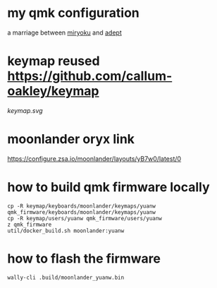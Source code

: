 * my qmk configuration
a marriage between [[https://github.com/manna-harbour/miryoku][miryoku]] and [[https://github.com/Apsu/Adept][adept]]

* keymap reused [[https://github.com/callum-oakley/keymap]]
[[keymap.svg]]
* moonlander oryx link
[[https://configure.zsa.io/moonlander/layouts/yB7w0/latest/0]]
* how to build qmk firmware locally
#+begin_src shell
cp -R keymap/keyboards/moonlander/keymaps/yuanw qmk_firmware/keyboards/moonlander/keymaps/yuanw
cp -R keymap/users/yuanw qmk_firmware/users/yuanw
z qmk_firmware
util/docker_build.sh moonlander:yuanw
#+end_src
* how to flash the firmware
#+begin_src shell
wally-cli .build/moonlander_yuanw.bin
#+end_src
